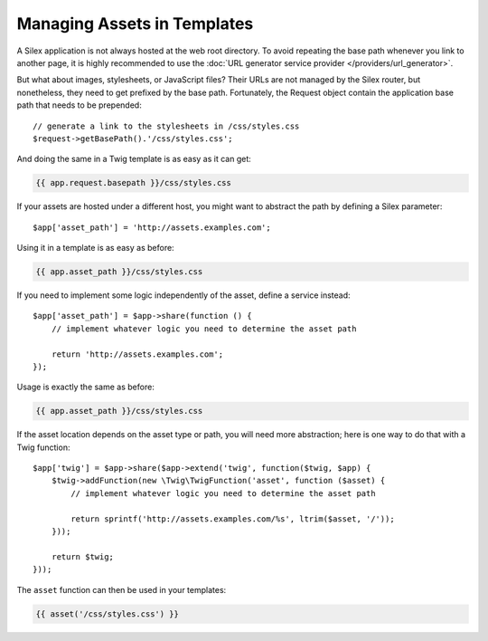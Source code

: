 Managing Assets in Templates
============================

A Silex application is not always hosted at the web root directory. To avoid
repeating the base path whenever you link to another page, it is highly
recommended to use the :doc:`URL generator service provider
</providers/url_generator>`.

But what about images, stylesheets, or JavaScript files? Their URLs are not
managed by the Silex router, but nonetheless, they need to get prefixed by the
base path. Fortunately, the Request object contain the application base path
that needs to be prepended::

    // generate a link to the stylesheets in /css/styles.css
    $request->getBasePath().'/css/styles.css';

And doing the same in a Twig template is as easy as it can get:

.. code-block:: jinja

    {{ app.request.basepath }}/css/styles.css

If your assets are hosted under a different host, you might want to abstract
the path by defining a Silex parameter::

    $app['asset_path'] = 'http://assets.examples.com';

Using it in a template is as easy as before:

.. code-block:: jinja

    {{ app.asset_path }}/css/styles.css

If you need to implement some logic independently of the asset, define a
service instead::

    $app['asset_path'] = $app->share(function () {
        // implement whatever logic you need to determine the asset path

        return 'http://assets.examples.com';
    });

Usage is exactly the same as before:

.. code-block:: jinja

    {{ app.asset_path }}/css/styles.css

If the asset location depends on the asset type or path, you will need more
abstraction; here is one way to do that with a Twig function::

    $app['twig'] = $app->share($app->extend('twig', function($twig, $app) {
        $twig->addFunction(new \Twig\TwigFunction('asset', function ($asset) {
            // implement whatever logic you need to determine the asset path

            return sprintf('http://assets.examples.com/%s', ltrim($asset, '/'));
        }));

        return $twig;
    }));

The ``asset`` function can then be used in your templates:

.. code-block:: jinja

    {{ asset('/css/styles.css') }}
